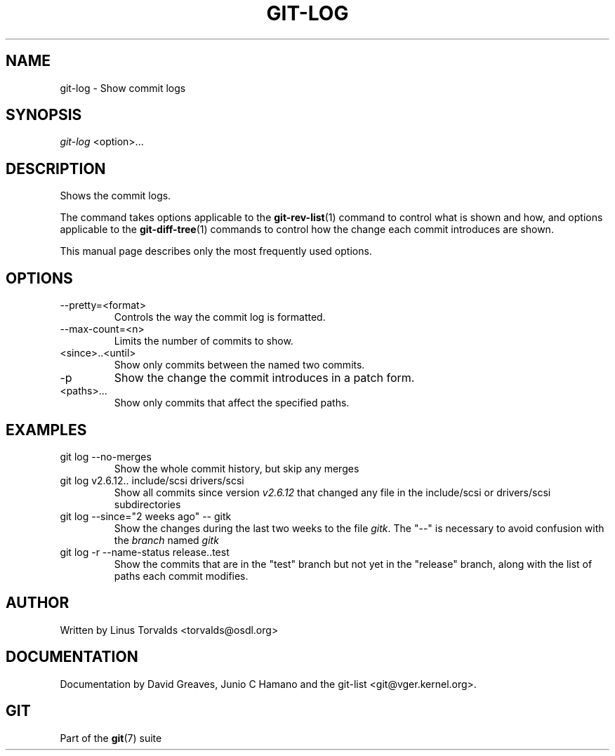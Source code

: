 .\"Generated by db2man.xsl. Don't modify this, modify the source.
.de Sh \" Subsection
.br
.if t .Sp
.ne 5
.PP
\fB\\$1\fR
.PP
..
.de Sp \" Vertical space (when we can't use .PP)
.if t .sp .5v
.if n .sp
..
.de Ip \" List item
.br
.ie \\n(.$>=3 .ne \\$3
.el .ne 3
.IP "\\$1" \\$2
..
.TH "GIT-LOG" 1 "" "" ""
.SH NAME
git-log \- Show commit logs
.SH "SYNOPSIS"


\fIgit\-log\fR <option>...

.SH "DESCRIPTION"


Shows the commit logs\&.


The command takes options applicable to the \fBgit\-rev\-list\fR(1) command to control what is shown and how, and options applicable to the \fBgit\-diff\-tree\fR(1) commands to control how the change each commit introduces are shown\&.


This manual page describes only the most frequently used options\&.

.SH "OPTIONS"

.TP
\-\-pretty=<format>
Controls the way the commit log is formatted\&.

.TP
\-\-max\-count=<n>
Limits the number of commits to show\&.

.TP
<since>\&.\&.<until>
Show only commits between the named two commits\&.

.TP
\-p
Show the change the commit introduces in a patch form\&.

.TP
<paths>...
Show only commits that affect the specified paths\&.

.SH "EXAMPLES"

.TP
git log \-\-no\-merges
Show the whole commit history, but skip any merges

.TP
git log v2\&.6\&.12\&.\&. include/scsi drivers/scsi
Show all commits since version \fIv2\&.6\&.12\fR that changed any file in the include/scsi or drivers/scsi subdirectories

.TP
git log \-\-since="2 weeks ago" \-\- gitk
Show the changes during the last two weeks to the file \fIgitk\fR\&. The "\-\-" is necessary to avoid confusion with the \fIbranch\fR named \fIgitk\fR 

.TP
git log \-r \-\-name\-status release\&.\&.test
Show the commits that are in the "test" branch but not yet in the "release" branch, along with the list of paths each commit modifies\&.

.SH "AUTHOR"


Written by Linus Torvalds <torvalds@osdl\&.org>

.SH "DOCUMENTATION"


Documentation by David Greaves, Junio C Hamano and the git\-list <git@vger\&.kernel\&.org>\&.

.SH "GIT"


Part of the \fBgit\fR(7) suite

